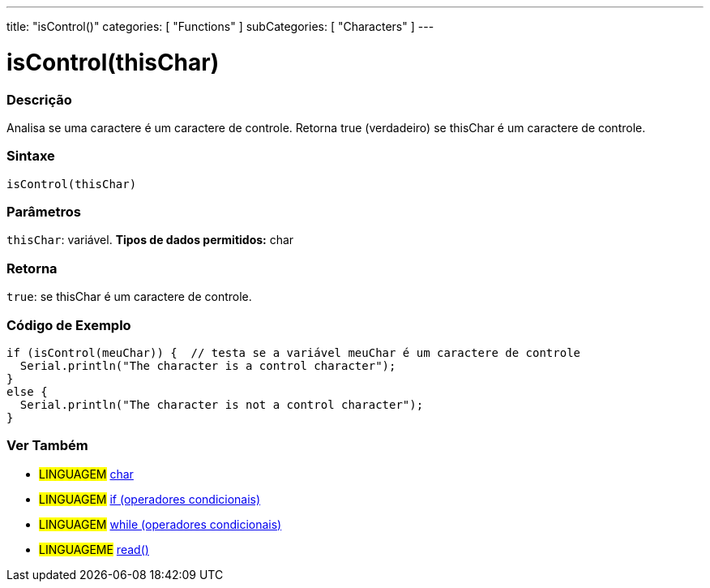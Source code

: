 ---
title: "isControl()"
categories: [ "Functions" ]
subCategories: [ "Characters" ]
---





= isControl(thisChar)


// OVERVIEW SECTION STARTS
[#overview]
--

[float]
=== Descrição
Analisa se uma caractere é um caractere de controle. Retorna true (verdadeiro) se thisChar é um caractere de controle.
[%hardbreaks]


[float]
=== Sintaxe
[source,arduino]
----
isControl(thisChar)
----

[float]
=== Parâmetros
`thisChar`: variável. *Tipos de dados permitidos:* char

[float]
=== Retorna
`true`: se thisChar é um caractere de controle.

--
// OVERVIEW SECTION ENDS



// HOW TO USE SECTION STARTS
[#howtouse]
--

[float]
=== Código de Exemplo

[source,arduino]
----
if (isControl(meuChar)) {  // testa se a variável meuChar é um caractere de controle
  Serial.println("The character is a control character");
}
else {
  Serial.println("The character is not a control character");
}
----

--
// HOW TO USE SECTION ENDS


// SEE ALSO SECTION
[#see_also]
--

[float]
=== Ver Também

[role="language"]
* #LINGUAGEM#  link:../../../variables/data-types/char[char]
* #LINGUAGEM#  link:../../../structure/control-structure/if[if (operadores condicionais)]
* #LINGUAGEM#  link:../../../structure/control-structure/while[while (operadores condicionais)]
* #LINGUAGEME# link:../../communication/serial/read[read()]

--
// SEE ALSO SECTION ENDS
